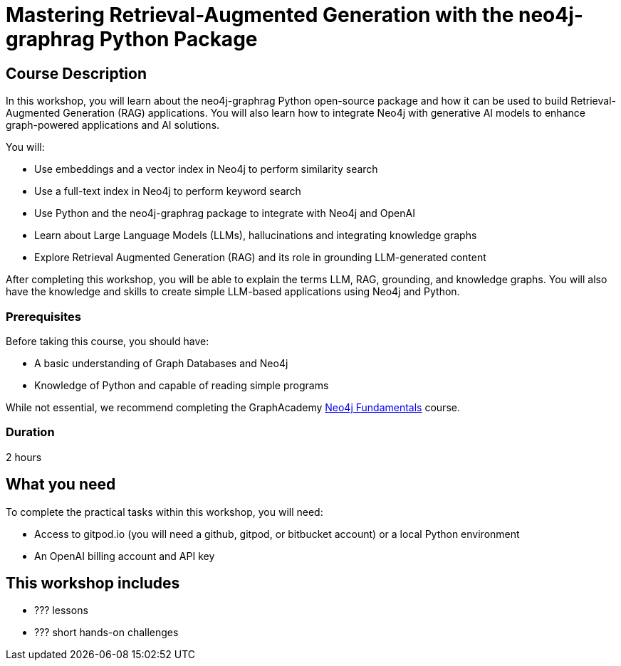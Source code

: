 = Mastering Retrieval-Augmented Generation with the neo4j-graphrag Python Package
:status: active
:duration: 2 hours
:caption: GenAI Beyond Chat with RAG, Knowledge Graphs and Python
:usecase: recommendations
:key-points: A comma, separated, list of learnings
:repository: neo4j-graphacademy/genai-workshop

== Course Description

In this workshop, you will learn about the neo4j-graphrag Python open-source package and how it can be used to build Retrieval-Augmented Generation (RAG) applications.
You will also learn how to integrate Neo4j with generative AI models to enhance graph-powered applications and AI solutions.

You will:

* Use embeddings and a vector index in Neo4j to perform similarity search
* Use a full-text index in Neo4j to perform keyword search
* Use Python and the neo4j-graphrag package to integrate with Neo4j and OpenAI
* Learn about Large Language Models (LLMs), hallucinations and integrating knowledge graphs
* Explore Retrieval Augmented Generation (RAG) and its role in grounding LLM-generated content

After completing this workshop, you will be able to explain the terms LLM, RAG, grounding, and knowledge graphs. You will also have the knowledge and skills to create simple LLM-based applications using Neo4j and Python.

=== Prerequisites

Before taking this course, you should have:

* A basic understanding of Graph Databases and Neo4j
* Knowledge of Python and capable of reading simple programs

While not essential, we recommend completing the GraphAcademy link:/courses/neo4j-fundamentals/[Neo4j Fundamentals^] course.

=== Duration

{duration}

== What you need

To complete the practical tasks within this workshop, you will need: 

* Access to gitpod.io (you will need a github, gitpod, or bitbucket account) or a local Python environment
* An OpenAI billing account and API key

[.includes]
== This workshop includes

* [lessons]#??? lessons#
* [challenges]#??? short hands-on challenges#